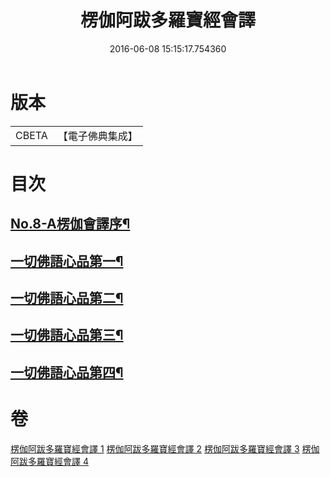 #+TITLE: 楞伽阿跋多羅寶經會譯 
#+DATE: 2016-06-08 15:15:17.754360

* 版本
 |     CBETA|【電子佛典集成】|

* 目次
** [[file:KR6i0336_001.txt::001-0235a1][No.8-A楞伽會譯序¶]]
** [[file:KR6i0336_001.txt::001-0235b11][一切佛語心品第一¶]]
** [[file:KR6i0336_002.txt::002-0264c7][一切佛語心品第二¶]]
** [[file:KR6i0336_003.txt::003-0293c4][一切佛語心品第三¶]]
** [[file:KR6i0336_004.txt::004-0318a10][一切佛語心品第四¶]]

* 卷
[[file:KR6i0336_001.txt][楞伽阿跋多羅寶經會譯 1]]
[[file:KR6i0336_002.txt][楞伽阿跋多羅寶經會譯 2]]
[[file:KR6i0336_003.txt][楞伽阿跋多羅寶經會譯 3]]
[[file:KR6i0336_004.txt][楞伽阿跋多羅寶經會譯 4]]


